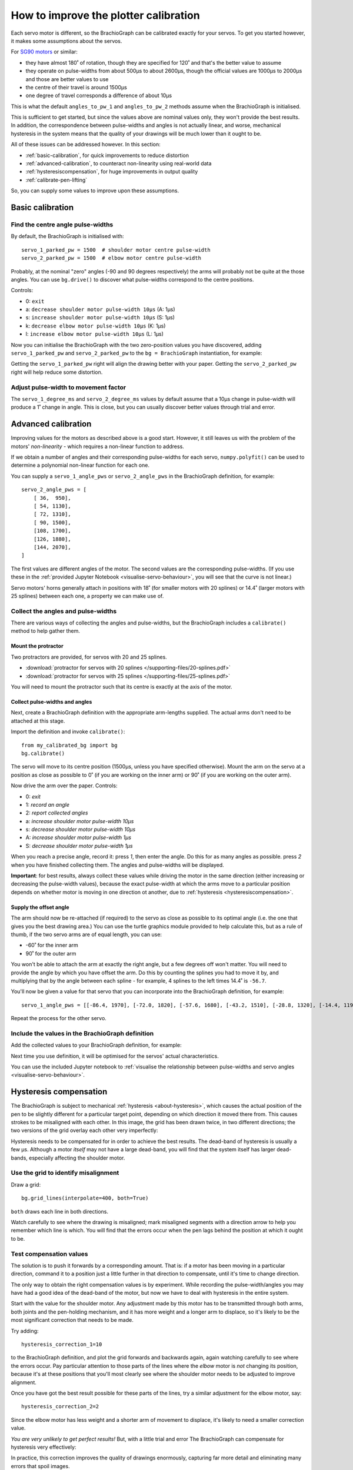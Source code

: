 .. _calibrate:

How to improve the plotter calibration
======================================

Each servo motor is different, so the BrachioGraph can be calibrated exactly for your servos. To get you started
however, it makes some assumptions about the servos.

For `SG90 motors <http://www.towerpro.com.tw/product/sg90-analog/>`_ or similar:

* they have almost 180˚ of rotation, though they are specified for 120˚ and that's the better value to assume
* they operate on pulse-widths from about 500µs to about 2600µs, though the official values are 1000µs to 2000µs and those are better values to use
* the centre of their travel is around 1500µs
* one degree of travel corresponds a difference of about 10µs

This is what the default ``angles_to_pw_1`` and ``angles_to_pw_2`` methods assume when the BrachioGraph is initialised.

This is sufficient to get started, but since the values above are nominal values only, they won't provide the best
results. In addition, the correspondence between pulse-widths and angles is not actually linear, and worse, mechanical
hysteresis in the system means that the quality of your drawings will be much lower than it ought to be.

All of these issues can be addressed however. In this section:

* :ref:`basic-calibration`, for quick improvements to reduce distortion
* :ref:`advanced-calibration`, to counteract non-linearity using real-world data
* :ref:`hysteresiscompensation`, for huge improvements in output quality
* :ref:`calibrate-pen-lifting`

So, you can supply some values to improve upon these assumptions.


.. _basic-calibration:

Basic calibration
---------------------

Find the centre angle pulse-widths
~~~~~~~~~~~~~~~~~~~~~~~~~~~~~~~~~~

By default, the BrachioGraph is initialised with::

    servo_1_parked_pw = 1500  # shoulder motor centre pulse-width
    servo_2_parked_pw = 1500  # elbow motor centre pulse-width

Probably, at the nominal "zero" angles (-90 and 90 degrees respectively) the arms will probably not be quite at the
those angles. You can use ``bg.drive()`` to discover what pulse-widths correspond to the centre positions.

Controls:

* 0: ``exit``
* a: ``decrease shoulder motor pulse-width 10µs`` (A: 1µs)
* s: ``increase shoulder motor pulse-width 10µs`` (S: 1µs)
* k: ``decrease elbow motor pulse-width 10µs`` (K: 1µs)
* l: ``increase elbow motor pulse-width 10µs`` (L: 1µs)

Now you can initialise the BrachioGraph with the two zero-position values you have discovered, adding ``servo_1_parked_pw``
and ``servo_2_parked_pw`` to the ``bg = BrachioGraph`` instantiation, for example:

..  code-block:: python
    :emphasize-lines: 4

    bg = BrachioGraph(
        inner_arm=9, outer_arm=9,
        bounds=bounds=(-8, 3, 8, 15),
        servo_1_parked_pw=1695, servo_2_parked_pw=1480
    )

Getting the ``servo_1_parked_pw`` right will align the drawing better with your paper. Getting the ``servo_2_parked_pw``
right will help reduce some distortion.


.. _pulse-width-degrees:

Adjust pulse-width to movement factor
~~~~~~~~~~~~~~~~~~~~~~~~~~~~~~~~~~~~~~~~~~~~~~~~~~~~~~

The ``servo_1_degree_ms`` and ``servo_2_degree_ms`` values by default assume that a 10µs change in pulse-width will
produce a 1˚ change in angle. This is close, but you can usually discover better values through trial and error.


.. _advanced-calibration:
.. _polyfit:

Advanced calibration
--------------------------------------------

Improving values for the motors as described above is a good start. However, it still leaves us with the problem of the
motors' *non-linearity* - which requires a non-linear function to address.

If we obtain a number of angles and their corresponding pulse-widths for each servo, ``numpy.polyfit()`` can be used to
determine a polynomial non-linear function for each one.

You can supply a ``servo_1_angle_pws`` or ``servo_2_angle_pws`` in the BrachioGraph definition, for example::

    servo_2_angle_pws = [
        [ 36,  950],
        [ 54, 1130],
        [ 72, 1310],
        [ 90, 1500],
        [108, 1700],
        [126, 1880],
        [144, 2070],
    ]

The first values are different angles of the motor. The second values are the corresponding pulse-widths. (If you use
these in the :ref:`provided Jupyter Notebook <visualise-servo-behaviour>`, you will see that the curve is not linear.)

Servo motors' horns generally attach in positions with 18˚ (for smaller motors with 20 splines) or 14.4˚ (larger motors
with 25 splines) between each one, a property we can make use of.


Collect the angles and pulse-widths
~~~~~~~~~~~~~~~~~~~~~~~~~~~~~~~~~~~

There are various ways of collecting the angles and pulse-widths, but the BrachioGraph includes a ``calibrate()``
method to help gather them.

Mount the protractor
^^^^^^^^^^^^^^^^^^^^

Two protractors are provided, for servos with 20 and 25 splines.

* :download:`protractor for servos with 20 splines </supporting-files/20-splines.pdf>`
* :download:`protractor for servos with 25 splines </supporting-files/25-splines.pdf>`

You will need to mount the protractor such that its centre is exactly at the axis of the motor.

.. image:: /images/protractor.jpg
   :alt: 'The protractor mounted for the shoulder servo'
   :class: 'main-visual'


.. _collect-pw-angles:

Collect pulse-widths and angles
^^^^^^^^^^^^^^^^^^^^^^^^^^^^^^^

Next, create a BrachioGraph definition with the appropriate arm-lengths supplied. The actual arms don't need to be
attached at this stage.

Import the definition and invoke ``calibrate()``::

    from my_calibrated_bg import bg
    bg.calibrate()

The servo will move to its centre position (1500µs, unless you have specified otherwise). Mount the arm on the servo at
a position as close as possible to 0˚ (if you are working on the inner arm) or 90˚ (if you are working on the outer
arm).

Now drive the arm over the paper. Controls:

* 0: *exit*
* 1: *record an angle*
* 2: *report collected angles*
* a: *increase shoulder motor pulse-width 10µs*
* s: *decrease shoulder motor pulse-width 10µs*
* A: *increase shoulder motor pulse-width 1µs*
* S: *decrease shoulder motor pulse-width 1µs*

When you reach a precise angle, record it: press *1*, then enter the angle. Do this for as many angles as possible.
press *2* when you have finished collecting them. The angles and pulse-widths will be displayed.

**Important**: for best results, always collect these values while driving the motor in the same direction (either
increasing or decreasing the pulse-width values), because the exact pulse-width at which the arms move to a particular
position depends on whether motor is moving in one direction ot another, due to :ref:`hysteresis
<hysteresiscompensation>`.


Supply the offset angle
^^^^^^^^^^^^^^^^^^^^^^^

The arm should now be re-attached (if required) to the servo as close as possible to its optimal angle (i.e. the one
that gives you the best drawing area.) You can use the turtle graphics module provided to help calculate this, but as a
rule of thumb, if the two servo arms are of equal length, you can use:

* -60˚ for the inner arm
* 90˚ for the outer arm

You won't be able to attach the arm at exactly the right angle, but a few degrees off won't matter. You will need to
provide the angle by which you have offset the arm. Do this by counting the splines you had to move it by, and
multiplying that by the angle between each spline - for example, 4 splines to the left times 14.4˚ is ``-56.7``.

You'll now be given a value for that servo that you can incorporate into the BrachioGraph definition, for example::

    servo_1_angle_pws = [[-86.4, 1970], [-72.0, 1820], [-57.6, 1680], [-43.2, 1510], [-28.8, 1320], [-14.4, 1190], [0.0, 1030], [13.4, 890], [28.8, 760]]

Repeat the process for the other servo.


Include the values in the BrachioGraph definition
~~~~~~~~~~~~~~~~~~~~~~~~~~~~~~~~~~~~~~~~~~~~~~~~~

Add the collected values to your BrachioGraph definition, for example:

..  code-block:: python
    :emphasize-lines: 1, 2

    servo_1_angle_pws = [[-86.4, 1970], [-72.0, 1820], [-57.6, 1680], [-43.2, 1510], [-28.8, 1320], [-14.4, 1190], [0.0, 1030], [13.4, 890], [28.8, 760]]
    servo_2_angle_pws = [[18.0, 760], [36.0, 960], [54.0, 1120], [72.0, 1290], [90.0, 1470], [108.0, 1670], [126.0, 1870], [144.0, 2050], [162.0, 2230]]


    bg = BrachioGraph(
        # the lengths of the arms
        inner_arm=9,
        outer_arm=7,
        servo_1_angle_pws=servo_1_angle_pws,
        servo_2_angle_pws=servo_2_angle_pws,
        [...]
    )

Next time you use definition, it will be optimised for the servos' actual characteristics.

You can use the included Jupyter notebook to :ref:`visualise the relationship between pulse-widths and servo angles
<visualise-servo-behaviour>`.


.. _hysteresiscompensation:

Hysteresis compensation
--------------------------

The BrachioGraph is subject to mechanical :ref:`hysteresis <about-hysteresis>`, which causes the actual position of the pen
to be slightly different for a particular target point, depending on which direction it moved there from. This causes
strokes to be misaligned with each other. In this image, the grid has been drawn twice, in two different directions;
the two versions of the grid overlay each other very imperfectly:

.. image:: /images/hysteresis.jpg
   :alt: 'The effect of hysteresis'
   :class: 'main-visual'

Hysteresis needs to be compensated for in order to achieve the best results. The dead-band of hysteresis is usually a
few µs. Although a motor *itself* may not have a large dead-band, you will find that the system itself has larger
dead-bands, especially affecting the shoulder motor.


Use the grid to identify misalignment
~~~~~~~~~~~~~~~~~~~~~~~~~~~~~~~~~~~~~

Draw a grid::

    bg.grid_lines(interpolate=400, both=True)

``both`` draws each line in both directions.

Watch carefully to see where the drawing is misaligned; mark misaligned segments with a direction arrow to help you
remember which line is which. You will find that the errors occur when the pen lags behind the position at which it
ought to be.


Test compensation values
~~~~~~~~~~~~~~~~~~~~~~~~

The solution is to push it forwards by a corresponding amount. That is: if a motor has been moving in a particular
direction, command it to a position just a little further in that direction to compensate, until it's time to change
direction.

The only way to obtain the right compensation values is by experiment. While recording the pulse-width/angles you may
have had a good idea of the dead-band of the motor, but now we have to deal with hysteresis in the entire system.

Start with the value for the shoulder motor. Any adjustment made by this motor has to be transmitted through both arms,
both joints and the pen-holding mechanism, and it has more weight and a longer arm to displace, so it's likely to be
the most significant correction that needs to be made.

Try adding::

    hysteresis_correction_1=10

to the BrachioGraph definition, and plot the grid forwards and backwards again, again watching carefully to see where
the errors occur. Pay particular attention to those parts of the lines where the *elbow* motor is *not* changing its
position, because it's at these positions that you'll most clearly see where the shoulder motor needs to be adjusted
to improve alignment.

Once you have got the best result possible for these parts of the lines, try a similar adjustment for the elbow motor,
say::

    hysteresis_correction_2=2

Since the elbow motor has less weight and a shorter arm of movement to displace, it's likely to need a smaller
correction value.

*You are very unlikely to get perfect results!* But, with a little trial and error The BrachioGraph can compensate for
hysteresis very effectively:

.. image:: /images/hysteresis-correction.jpg
   :alt: 'Hysteresis corrected'
   :class: 'main-visual'

In practice, this correction improves the quality of drawings enormously, capturing far more detail and eliminating
many errors that spoil images.


Collect more precise pulse-width/angle values
~~~~~~~~~~~~~~~~~~~~~~~~~~~~~~~~~~~~~~~~~~~~~~

In :ref:`collect-pw-angles` above, we only collected the values going in one direction. In the other direction, they
will all be slightly different. You could collect them both, and then use an average of the pair for each position.

Given the inherent imprecision of the system, *this is unlikely to have any visible effect*. But if you're determined to
wring our every last drop of possible precision from the system - try it.


.. _calibrate-pen-lifting:

Calibrate the pen lifting motor
-------------------------------

To calibrate the pen motor, run the ``Pen.calibrate()`` method. The ``Pen`` object is an attribute of the
``BrachioGraph`` object, so the best way to do this is::

    from my_calibrated_bg import bg
    bg.pen.calibrate()

Controls:

* 0: *exit*
* z: *decrease pen motor pulse-width 10µs*
* x: *increase pen motor pulse-width 10µs*
* u: *record this as the pen-up position*
* d: *record this as the pen-down position*
* t: *toggle between the two positions*

In addition, to check the pen at different positions over the paper (usually the middle of the paper is fine):

* a: *increase shoulder motor pulse-width 10µs*
* s: *decrease shoulder motor pulse-width 10µs*

Try to fix the horn for the motor at a position where 1500µs is about half-way between the up and down values.

You can copy the values reported by the calibration method into your BrachioGraph definition, e.g.:

..  code-block:: python
    :emphasize-lines: 3,4

    bg = BrachioGraph(
        [...]
        pw_down=1400,
        pw_up=1650,
    )

